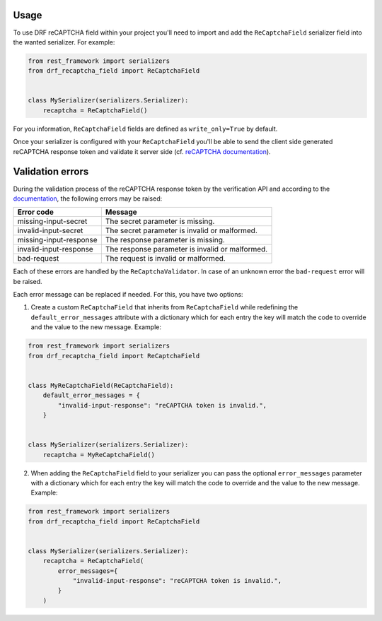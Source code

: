 Usage
=====

To use DRF reCAPTCHA field within your project you'll need to import and add
the ``ReCaptchaField`` serializer field into the wanted serializer. For example:

.. code-block:: python

    from rest_framework import serializers
    from drf_recaptcha_field import ReCaptchaField


    class MySerializer(serializers.Serializer):
        recaptcha = ReCaptchaField()

For you information, ``ReCaptchaField`` fields are defined as
``write_only=True`` by default.

Once your serializer is configured with your ``ReCaptchaField`` you'll be able to
send the client side generated reCAPTCHA response token and validate it
server side (cf. `reCAPTCHA documentation <https://developers.google.com/recaptcha/docs/verify>`_).

Validation errors
=================

During the validation process of the reCAPTCHA response token by the
verification API and according to the `documentation`_, the following errors
may be raised:

.. _documentation: https://developers.google.com/recaptcha/docs/verify#error-code-reference

======================  ===============================================
Error code              Message
======================  ===============================================
missing-input-secret    The secret parameter is missing.
invalid-input-secret    The secret parameter is invalid or malformed.
missing-input-response  The response parameter is missing.
invalid-input-response  The response parameter is invalid or malformed.
bad-request             The request is invalid or malformed.
======================  ===============================================

Each of these errors are handled by the ``ReCaptchaValidator``. In case of an
unknown error the ``bad-request`` error will be raised.

Each error message can be replaced if needed. For this, you have two options:

1. Create a custom ``ReCaptchaField`` that inherits from ``ReCaptchaField``
   while redefining the ``default_error_messages`` attribute with a dictionary
   which for each entry the key will match the code to override and the value
   to the new message. Example:

.. code-block:: python

    from rest_framework import serializers
    from drf_recaptcha_field import ReCaptchaField


    class MyReCaptchaField(ReCaptchaField):
        default_error_messages = {
            "invalid-input-response": "reCAPTCHA token is invalid.",
        }


    class MySerializer(serializers.Serializer):
        recaptcha = MyReCaptchaField()

2. When adding the ``ReCaptchaField`` field to your serializer you can pass the
   optional ``error_messages`` parameter with a dictionary which for each entry
   the key will match the code to override and the value to the new message.
   Example:

.. code-block:: python

    from rest_framework import serializers
    from drf_recaptcha_field import ReCaptchaField


    class MySerializer(serializers.Serializer):
        recaptcha = ReCaptchaField(
            error_messages={
                "invalid-input-response": "reCAPTCHA token is invalid.",
            }
        )
